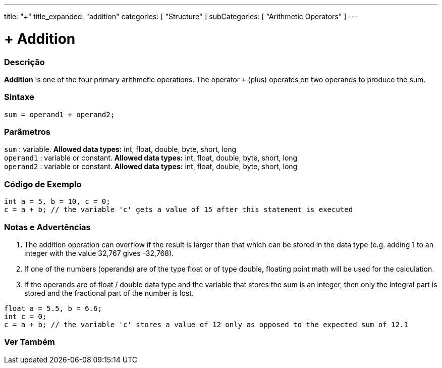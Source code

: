 ---
title: "+"
title_expanded: "addition"
categories: [ "Structure" ]
subCategories: [ "Arithmetic Operators" ]
---





= + Addition


// OVERVIEW SECTION STARTS
[#overview]
--

[float]
=== Descrição
*Addition* is one of the four primary arithmetic operations. The operator `+` (plus) operates on two operands to produce the sum.
[%hardbreaks]


[float]
=== Sintaxe
[source,arduino]
----
sum = operand1 + operand2;
----

[float]
=== Parâmetros
`sum` : variable. *Allowed data types:* int, float, double, byte, short, long +
`operand1` : variable or constant. *Allowed data types:* int, float, double, byte, short, long +
`operand2` : variable or constant. *Allowed data types:* int, float, double, byte, short, long
[%hardbreaks]
--
// OVERVIEW SECTION ENDS




// HOW TO USE SECTION STARTS
[#howtouse]
--

[float]
=== Código de Exemplo

[source,arduino]
----
int a = 5, b = 10, c = 0;
c = a + b; // the variable 'c' gets a value of 15 after this statement is executed
----
[%hardbreaks]

[float]
=== Notas e Advertências
1. The addition operation can overflow if the result is larger than that which can be stored in the data type (e.g. adding 1 to an integer with the value 32,767 gives -32,768).

2. If one of the numbers (operands) are of the type float or of type double, floating point math will be used for the calculation.

3. If the operands are of float / double data type and the variable that stores the sum is an integer, then only the integral part is stored and the fractional part of the number is lost.

[source,arduino]
----
float a = 5.5, b = 6.6;
int c = 0;
c = a + b; // the variable 'c' stores a value of 12 only as opposed to the expected sum of 12.1
----
[%hardbreaks]
--
// HOW TO USE SECTION ENDS




// SEE ALSO SECTION
[#see_also]
--

[float]
=== Ver Também

[role="language"]

--
// SEE ALSO SECTION ENDS
